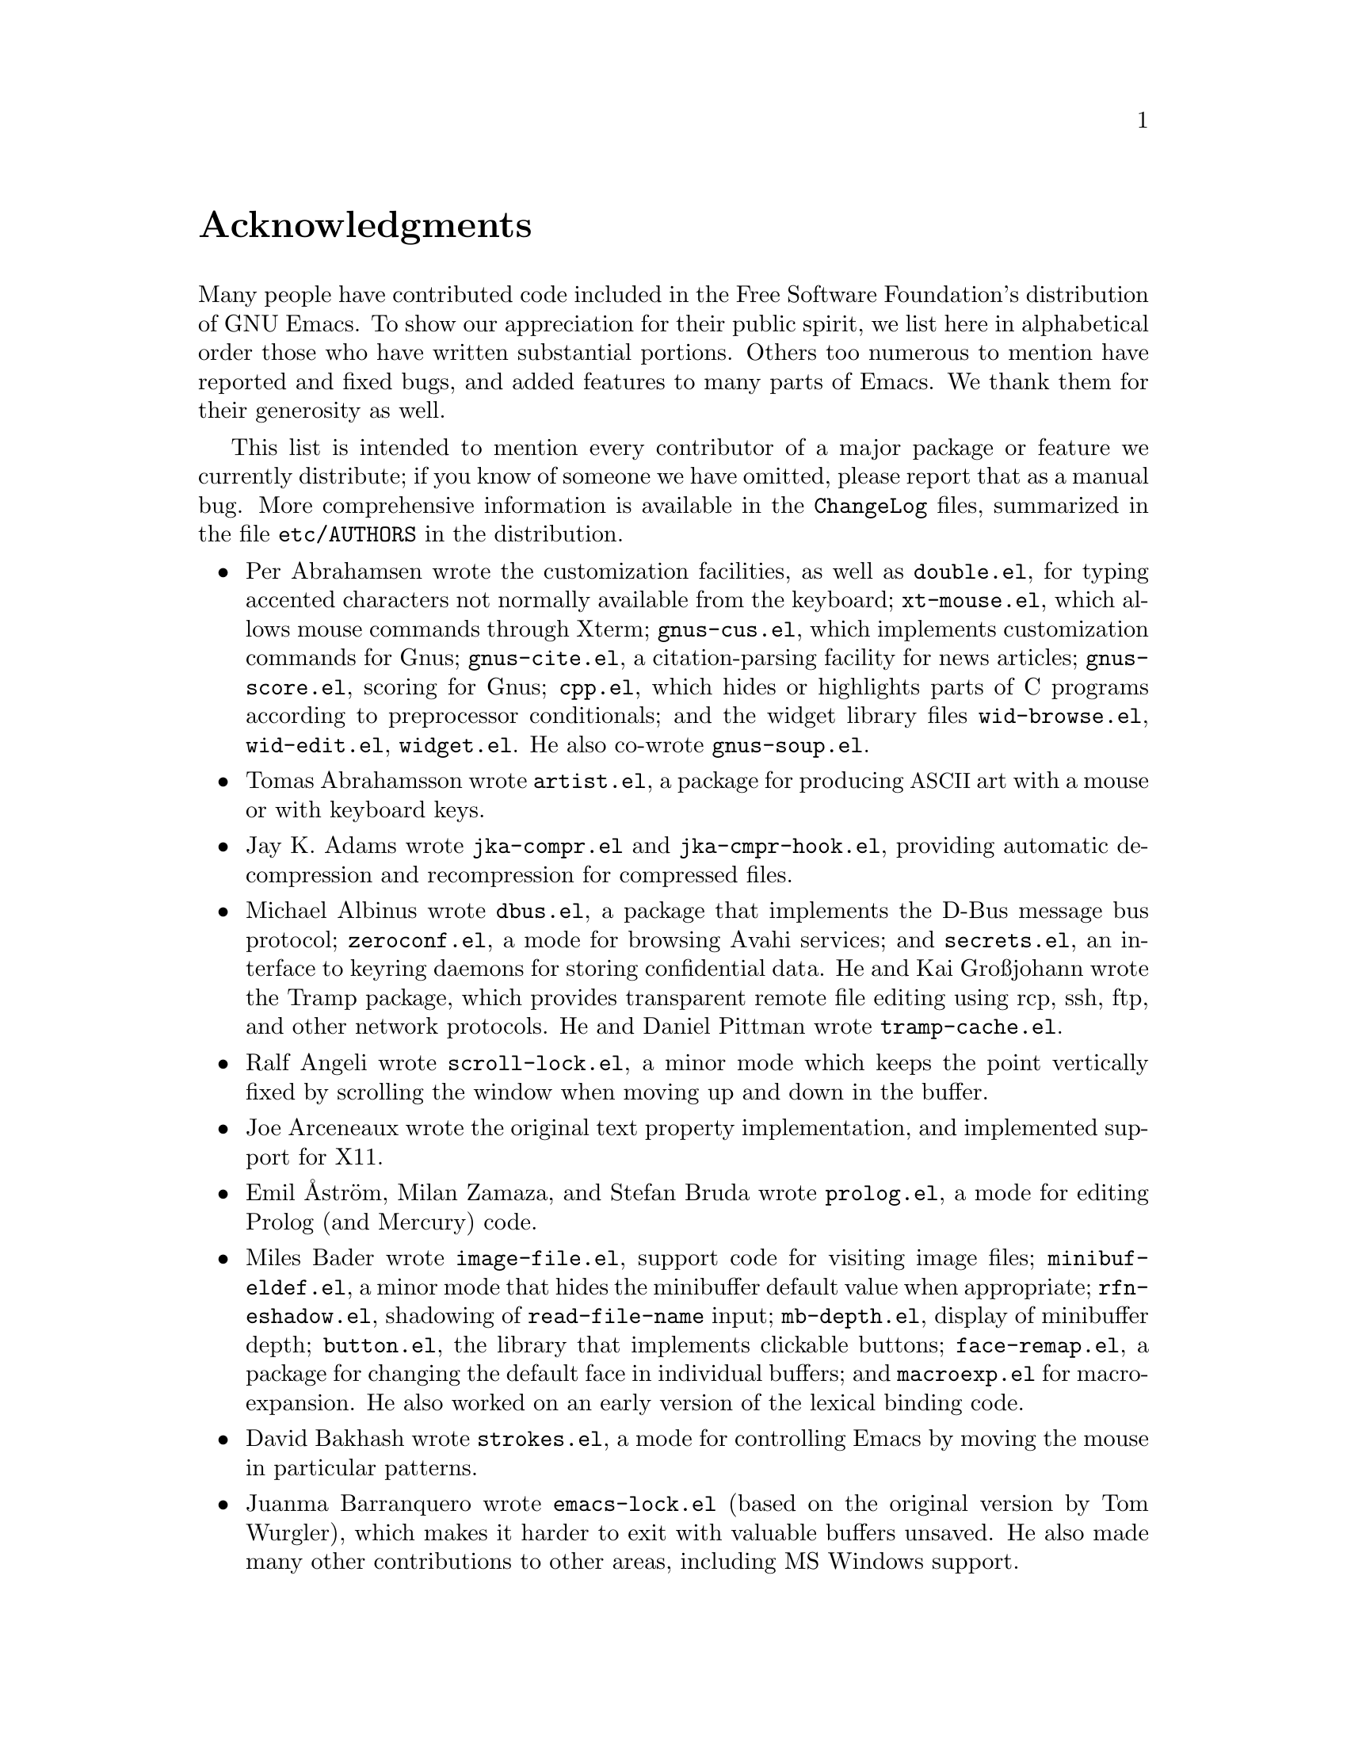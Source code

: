 @c -*- coding: utf-8 -*-
@c This is part of the Emacs manual.
@c Copyright (C) 1994-1997, 1999-2014 Free Software Foundation, Inc.
@c See file emacs.texi for copying conditions.
@c
@node Acknowledgments
@unnumbered Acknowledgments

Many people have contributed code included in the Free Software
Foundation's distribution of GNU Emacs.  To show our appreciation for
their public spirit, we list here in alphabetical order those who have
written substantial portions.  Others too numerous to mention have
reported and fixed bugs, and added features to many parts of Emacs.
We thank them for their generosity as well.

This list is intended to mention every contributor of a major package or
feature we currently distribute; if you know of someone we have omitted,
please report that as a manual bug.  More comprehensive information is
available in the @file{ChangeLog} files, summarized in the file
@file{etc/AUTHORS} in the distribution.

@c We should list here anyone who has contributed a new package,
@c and anyone who has made major enhancements in Emacs
@c that many users would notice and consider important.
@c Remove things that are no longer distributed.
@c Note this file is only used ifnottex; otherwise a shorter version in
@c emacs.texi is used.

@itemize @bullet
@item
Per Abrahamsen wrote the customization facilities, as well as
@file{double.el}, for typing accented characters not normally available
from the keyboard; @file{xt-mouse.el}, which allows mouse commands
through Xterm; @file{gnus-cus.el}, which implements customization
commands for Gnus; @file{gnus-cite.el}, a citation-parsing facility for
news articles; @file{gnus-score.el}, scoring for Gnus; @file{cpp.el},
which hides or highlights parts of C programs according to preprocessor
conditionals; and the widget library files @file{wid-browse.el},
@file{wid-edit.el}, @file{widget.el}.  He also co-wrote
@file{gnus-soup.el}.

@item
Tomas Abrahamsson wrote @file{artist.el}, a package for producing
@acronym{ASCII} art with a mouse or with keyboard keys.

@item
Jay K. Adams wrote @file{jka-compr.el} and @file{jka-cmpr-hook.el},
providing automatic decompression and recompression for compressed
files.

@item
Michael Albinus wrote @file{dbus.el}, a package that implements the
D-Bus message bus protocol; @file{zeroconf.el}, a mode for browsing
Avahi services;
@ignore
@c obsolete
@file{xesam.el}, a Xesam-based search engine interface;
@end ignore
and @file{secrets.el}, an interface to keyring daemons for
storing confidential data.  He and Kai Großjohann wrote the Tramp package, which
provides transparent remote file editing using rcp, ssh, ftp, and
other network protocols.  He and Daniel Pittman wrote
@file{tramp-cache.el}.

@item
Ralf Angeli wrote @file{scroll-lock.el}, a minor mode which keeps the
point vertically fixed by scrolling the window when moving up and down
in the buffer.

@item
Joe Arceneaux wrote the original text property implementation, and
implemented support for X11.

@item
Emil Åström, Milan Zamaza, and Stefan Bruda wrote @file{prolog.el},
a mode for editing Prolog (and Mercury) code.

@item
Miles Bader wrote @file{image-file.el}, support code for visiting image
files; @file{minibuf-eldef.el}, a minor mode that hides the minibuffer
default value when appropriate; @file{rfn-eshadow.el}, shadowing of
@code{read-file-name} input; @file{mb-depth.el}, display of minibuffer
depth; @file{button.el}, the library that implements clickable buttons;
@file{face-remap.el}, a package for changing the default face in
individual buffers; and @file{macroexp.el} for macro-expansion.  He
also worked on an early version of the lexical binding code.

@item
David Bakhash wrote @file{strokes.el}, a mode for controlling Emacs by
moving the mouse in particular patterns.

@item
Juanma Barranquero wrote @file{emacs-lock.el} (based on the original
version by Tom Wurgler), which makes it harder to exit with valuable
buffers unsaved.  He also made many other contributions to other
areas, including MS Windows support.

@item
Eli Barzilay wrote @file{calculator.el}, a desktop calculator for
Emacs.

@item
Steven L. Baur wrote @file{footnote.el} which lets you include
footnotes in email messages; and @file{gnus-audio.el} and
@file{earcon.el}, which provide sound effects for Gnus.  He also wrote
@file{gnus-setup.el}.

@item
Alexander L. Belikoff, Sergey Berezin, Sacha Chua, David Edmondson,
Noah Friedman, Andreas Fuchs, Mario Lang, Ben Mesander, Lawrence
Mitchell, Gergely Nagy, Michael Olson, Per Persson, Jorgen Schäfer,
Alex Schroeder, and Tom Tromey wrote ERC, an advanced Internet Relay
Chat client (for more information, see the file @file{CREDITS} in the
ERC distribution).

@item
Scott Bender, Michael Brouwer, Christophe de Dinechin, Carl Edman,
Christian Limpach and Adrian Robert developed and maintained the
NeXTstep port of Emacs.

@item
Stephen Berman wrote @file{todo-mode.el} (based on the original version
by Oliver Seidel), a package for maintaining @file{TODO} list files.

@item
Anna M. Bigatti wrote @file{cal-html.el}, which produces HTML calendars.

@item
Ray Blaak and Simon South wrote @file{delphi.el}, a mode for editing
Delphi (Object Pascal) source code.

@item
Martin Blais, Stefan Merten, and David Goodger wrote @file{rst.el}, a
mode for editing reStructuredText documents.

@item
Jim Blandy wrote Emacs 19's input system, brought its configuration and
build process up to the GNU coding standards, and contributed to the
frame support and multi-face support.  Jim also wrote @file{tvi970.el},
terminal support for the TeleVideo 970 terminals; and co-wrote
@file{wyse50.el} (q.v.).

@item
Per Bothner wrote @file{term.el}, a terminal emulator in an Emacs
buffer.

@item
Terrence M. Brannon wrote @file{landmark.el}, a neural-network robot
that learns landmarks.

@item
Frank Bresz wrote @file{diff.el}, a program to display @code{diff}
output.

@item
Peter Breton implemented @file{dirtrack.el}, a library for tracking
directory changes in shell buffers; @file{filecache.el}, which records
which directories your files are in; @file{locate.el}, which
interfaces to the @code{locate} command; @file{find-lisp.el}, an Emacs
Lisp emulation of the @command{find} program; @file{net-utils.el}; and
the ``generic mode'' feature.

@item
Emmanuel Briot wrote @file{xml.el}, an XML parser for Emacs; and
@file{ada-prj.el}, editing of Ada mode project files, as well as
co-authoring @file{ada-mode.el} and @file{ada-xref.el}.

@item
Kevin Broadey wrote @file{foldout.el}, providing folding extensions to
Emacs's outline modes.

@item
David M. Brown wrote @file{array.el}, for editing arrays and other
tabular data.

@item
Włodek Bzyl and Ryszard Kubiak wrote @file{ogonek.el}, a package for
changing the encoding of Polish characters.

@item
Bill Carpenter provided @file{feedmail.el}, a package for massaging
outgoing mail messages and sending them through various popular mailers.

@item
Per Cederqvist and Inge Wallin wrote @file{ewoc.el}, an Emacs widget for
manipulating object collections.  Per Cederqvist, Inge Wallin, and
Thomas Bellman wrote @file{avl-tree.el}, for balanced binary trees.

@item
Hans Chalupsky wrote @file{advice.el}, an overloading mechanism for
Emacs Lisp functions; and @file{trace.el}, a tracing facility for Emacs
Lisp.

@item
Chris Chase, Carsten Dominik, and J. D. Smith wrote IDLWAVE mode,
for editing IDL and WAVE CL.

@item
Bob Chassell wrote @file{texnfo-upd.el}, @file{texinfo.el}, and
@file{makeinfo.el}, modes and utilities for working with Texinfo files;
and @file{page-ext.el}, commands for extended page handling.  He also
wrote the ``Introduction to programming in Emacs Lisp'' manual.

@item
Jihyun Cho wrote @file{hanja-util.el} and @file{hangul.el}, utilities
for Korean Hanja.

@item
Andrew Choi and Yamamoto Mitsuharu wrote the Carbon support, used
prior to Emacs 23 for Mac OS.

@item
Chong Yidong was the Emacs co-maintainer from Emacs 23 to 24.3.  He made many
improvements to the Emacs display engine.  He also wrote
@file{tabulated-list.el}, a generic major mode for lists of data;
and improved support for themes and packages.

@item
James Clark wrote SGML mode, a mode for editing SGML documents; and
nXML mode, a mode for editing XML documents.  He also contributed to
Emacs's dumping procedures.

@item
Mike Clarkson wrote @file{edt.el}, an emulation of DEC's EDT editor.

@item
Glynn Clements provided @file{gamegrid.el} and a couple of games that
use it, Snake and Tetris.

@item
Andrew Cohen wrote @file{spam-wash.el}, to decode and clean email before
it is analyzed for spam.

@item
Edward O'Connor wrote @file{json.el}, a file for parsing and
generating JSON files.

@item
Georges Brun-Cottan and Stefan Monnier wrote @file{easy-mmode.el}, a
package for easy definition of major and minor modes.

@item
Andrew Csillag wrote M4 mode (@file{m4-mode.el}).

@item
Doug Cutting and Jamie Zawinski wrote @file{disass.el}, a disassembler
for compiled Emacs Lisp code.

@item
Mathias Dahl wrote @file{image-dired.el}, a package for viewing image
files as ``thumbnails''.

@item
Julien Danjou wrote an implementation of ``Desktop Notifications''
(@file{notifications.el}, and related packages for ERC and Gnus);
and @file{color.el}, a library for general color manipulation.
He also made various contributions to Gnus.

@item
Vivek Dasmohapatra wrote @file{htmlfontify.el}, to convert a buffer or
source tree to HTML.

@item
Matthieu Devin wrote @file{delsel.el}, a package to make newly-typed
text replace the current selection.

@item
Eric Ding wrote @file{goto-addr.el},

@item
Jan Djärv added support for the GTK+ toolkit and X drag-and-drop.
He also wrote @file{dynamic-setting.el}.

@item
Carsten Dominik wrote Ref@TeX{}, a package for setting up labels and
cross-references in @LaTeX{} documents; and co-wrote IDLWAVE mode
(q.v.).  He was the original author of Org mode, for maintaining notes,
todo lists, and project planning.  Bastien Guerry subsequently took
over maintainership.  Benjamin Andresen, Thomas Baumann, Joel Boehland, Jan Böcker, Lennart
Borgman, Baoqiu Cui, Dan Davison, Christian Egli, Eric S. Fraga, Daniel German, Chris Gray, Konrad Hinsen, Tassilo Horn, Philip
Jackson, Martyn Jago, Thorsten Jolitz, Jambunathan K, Tokuya Kameshima, Sergey Litvinov, David Maus, Ross Patterson, Juan Pechiar, Sebastian Rose, Eric Schulte,
Paul Sexton, Ulf Stegemann, Andy Stewart, Christopher Suckling, David O'Toole, John Wiegley, Zhang Weize,
Piotr Zieliński, and others also wrote various Org mode components.
For more information, @pxref{History and Acknowledgments,,, org, The Org Manual}.

@item
Scott Draves wrote @file{tq.el}, help functions for maintaining
transaction queues between Emacs and its subprocesses.

@item
Benjamin Drieu wrote @file{pong.el}, an implementation of the classical
pong game.

@item
Viktor Dukhovni wrote support for dumping under SunOS version 4.

@item
John Eaton and Kurt Hornik wrote Octave mode.

@item
Rolf Ebert, Markus Heritsch, and Emmanuel Briot wrote Ada mode.

@item
Paul Eggert integrated the Gnulib portability library, and made many
other portability fixes to the C code; as well as his contributions
to VC and the calendar.

@item
Stephen Eglen wrote @file{mspools.el}, which tells you which Procmail
folders have mail waiting in them; and @file{iswitchb.el}, a feature
for incremental reading and completion of buffer names.

@item
Torbjörn Einarsson wrote @file{f90.el}, a mode for Fortran 90 files.

@item
Tsugutomo Enami co-wrote the support for international character sets.

@item
David Engster wrote @file{mairix.el} and @file{nnmairix.el}, an
interface to the Mairix indexing tool.

@item
Hans Henrik Eriksen wrote @file{simula.el}, a mode for editing SIMULA 87
code.

@item
Michael Ernst wrote @file{reposition.el}, a command for recentering a
function's source code and preceding comment on the screen.

@item
Ata Etemadi wrote @file{cdl.el}, functions for working with Common Data
Language source code.

@item
Frederick Farnbach implemented @file{morse.el}, which converts text to
Morse code.

@item
Oscar Figueiredo wrote EUDC, the Emacs Unified Directory Client, which
is an interface to directory servers via LDAP, CCSO PH/QI, or BBDB; and
@file{ldap.el}, the LDAP client interface.

@item
Fred Fish wrote the support for dumping COFF executable files.

@item
Karl Fogel wrote @file{bookmark.el}, which implements named
placeholders; @file{mail-hist.el}, a history mechanism for outgoing
mail messages; and @file{saveplace.el}, for preserving point's
location in files between editing sessions.

@item
Gary Foster wrote @file{crisp.el}, the emulation for CRiSP and Brief
editors; and @file{scroll-all.el}, a mode for scrolling several buffers
together.

@item
Noah Friedman wrote @file{rlogin.el}, an interface to Rlogin,
@file{type-break.el}, which reminds you to take periodic breaks from
typing, and @code{eldoc-mode}, a mode to show the defined parameters or
the doc string for the Lisp function near point.

@item
Shigeru Fukaya wrote a testsuite for the byte-compiler.

@item
Keith Gabryelski wrote @file{hexl.el}, a mode for editing binary files.

@item
Kevin Gallagher rewrote and enhanced the EDT emulation, and wrote
@file{flow-ctrl.el}, a package for coping with unsuppressible XON/XOFF
flow control.

@item
Fabián E. Gallina rewrote @file{python.el}, the major mode for the
Python programming language used in Emacs 24.3 onwards.

@item
Kevin Gallo added multiple-frame support for Windows NT and wrote
@file{w32-win.el}, support functions for the MS-Windows window system.

@item
Juan León Lahoz García wrote @file{wdired.el}, a package for
performing file operations by directly editing Dired buffers.

@item
Howard Gayle wrote much of the C and Lisp code for display tables and
case tables.  He also wrote @file{rot13.el}, a command to display the
plain-text form of a buffer encoded with the Caesar cipher;
@file{vt100-led.el}, a package for controlling the LEDs on
VT100-compatible terminals; and much of the support for ISO-8859
European character sets (which includes @file{iso-ascii.el},
@file{iso-insert.el}, @file{iso-swed.el},
@file{iso-syntax.el}, @file{iso-transl.el}, and @file{swedish.el}).

@item
Stephen Gildea made the Emacs quick reference card, and made many
contributions for @file{time-stamp.el}, a package for maintaining
last-change time stamps in files.

@item
Julien Gilles wrote @file{gnus-ml.el}, a mailing list minor mode for
Gnus.

@item
David Gillespie wrote the Common Lisp compatibility packages;
@code{Calc}, an advanced calculator and mathematical tool, since
maintained and developed by Jay Belanger; @file{complete.el}, a partial
completion mechanism; and @file{edmacro.el}, a package for editing
keyboard macros.

@item
Bob Glickstein wrote @file{sregex.el}, a facility for writing regexps
using a Lisp-like syntax.

@item
Boris Goldowsky wrote @file{avoid.el}, a package to keep the mouse
cursor out of the way of the text cursor; @file{shadowfile.el}, a
package for keeping identical copies of files in more than one place;
@file{format.el}, a package for reading and writing files in various
formats; @file{enriched.el}, a package for saving text properties in
files; @file{facemenu.el}, a package for specifying faces; and
@file{descr-text.el}, describing text and character properties.

@item
Michelangelo Grigni wrote @file{ffap.el} which visits a file,
taking the file name from the buffer.

@item
Odd Gripenstam wrote @file{dcl-mode.el} for editing DCL command files.

@item
Michael Gschwind wrote @file{iso-cvt.el}, a package to convert between
the ISO 8859-1 character set and the notations for non-@acronym{ASCII}
characters used by @TeX{} and net tradition.

@item
Bastien Guerry wrote @file{gnus-bookmark.el}, bookmark support for Gnus;
as well as helping to maintain Org mode (q.v.).

@item
Henry Guillaume wrote @file{find-file.el}, a package to visit files
related to the currently visited file.

@item
Doug Gwyn wrote the portable @code{alloca} implementation.

@item
Ken'ichi Handa implemented most of the support for international
character sets, and wrote most of the Emacs 23 font handling code.  He
also wrote @file{composite.el}, which provides a minor mode that
composes characters automatically when they are displayed;
@file{isearch-x.el}, a facility for searching non-@acronym{ASCII}
text; and @file{ps-bdf.el}, a BDF font support for printing
non-@acronym{ASCII} text on a PostScript printer.  Together with Naoto
Takahashi, he wrote @file{quail.el}, an input facility for typing
non-@acronym{ASCII} text from an @acronym{ASCII} keyboard.

@item
Jesper Harder wrote @file{yenc.el}, for decoding yenc encoded messages.

@item
Alexandru Harsanyi wrote a library for accessing SOAP web services.

@item
K. Shane Hartman wrote @file{chistory.el} and @file{echistory.el},
packages for browsing command history lists; @file{electric.el} and
@file{helper.el}, which provide an alternative command loop and
appropriate help facilities; @file{emacsbug.el}, a package for
reporting Emacs bugs; @file{picture.el}, a mode for editing
@acronym{ASCII} pictures; and @file{view.el}, a package for perusing
files and buffers without editing them.

@item
John Heidemann wrote @file{mouse-copy.el} and @file{mouse-drag.el},
which provide alternative mouse-based editing and scrolling features.

@item
Jon K Hellan wrote @file{utf7.el}, support for mail-safe transformation
format of Unicode.

@item
Karl Heuer wrote the original blessmail script, implemented the
@code{intangible} text property, and rearranged the structure of the
@code{Lisp_Object} type to allow for more data bits.

@item
Manabu Higashida ported Emacs to MS-DOS.

@item
Anders Holst wrote @file{hippie-exp.el}, a versatile completion and
expansion package.

@item
Tassilo Horn wrote DocView mode, allowing viewing of PDF, PostScript and
DVI documents.

@item
Tom Houlder wrote @file{mantemp.el}, which generates manual C@t{++}
template instantiations.

@item
Joakim Hove wrote @file{html2text.el}, a html to plain text converter.

@item
Denis Howe wrote @file{browse-url.el}, a package for invoking a WWW
browser to display a URL.

@item
Lars Magne Ingebrigtsen did a major redesign of the Gnus news-reader and
wrote many of its parts.  Several of these are now general components of
Emacs, including: @file{dns.el} for Domain Name Service lookups;
@file{format-spec.el} for formatting arbitrary format strings;
@file{netrc.el} for parsing of @file{.netrc} files; and
@file{time-date.el} for general date and time handling.
He also wrote @file{network-stream.el}, for opening network processes;
@file{url-queue.el}, for controlling parallel downloads of URLs;
and implemented libxml2 support.
Components of Gnus have also been written by: Nagy Andras, David
Blacka, Scott Byer, Ludovic Courtès, Julien Danjou, Kevin Greiner, Kai
Großjohann, Joe Hildebrand, Paul Jarc, Simon Josefsson, Sascha
Lüdecke, David Moore, Jim Radford, Benjamin Rutt, Raymond Scholz,
Thomas Steffen, Reiner Steib, Didier Verna, Ilja Weis, Katsumi
Yamaoka, Teodor Zlatanov, and others (@pxref{Contributors,,,gnus, the
Gnus Manual}).

@item
Andrew Innes contributed extensively to the MS-Windows support.

@item
Seiichiro Inoue improved Emacs's XIM support.

@item
Philip Jackson wrote @file{find-cmd.el}, to build a @code{find}
command-line.

@item
Ulf Jasper wrote @file{icalendar.el}, a package for converting Emacs
diary entries to and from the iCalendar format;
@file{newsticker.el}, an RSS and Atom based Newsticker; and
@file{bubbles.el}, a puzzle game.

@item
Kyle Jones wrote @file{life.el}, a package to play Conway's ``life'' game.

@item
Terry Jones wrote @file{shadow.el}, a package for finding potential
load-path problems when some Lisp file ``shadows'' another.

@item
Simon Josefsson wrote @file{dns-mode.el}, an editing mode for Domain
Name System master files; @file{dig.el}, a Domain Name System interface;
@file{flow-fill.el}, a package for interpreting RFC2646 formatted text
in messages; @file{fringe.el}, a package for customizing the fringe;
@file{imap.el}, an Emacs Lisp library for talking to IMAP servers;
@file{password-cache.el}, a password reader; @file{nnimap.el}, the IMAP
back-end for Gnus; @file{url-imap.el} for the URL library;
@file{rfc2104.el}, a hashed message authentication facility; the Gnus
S/MIME and Sieve components; and @file{tls.el} and @file{starttls.el}
for the Transport Layer Security protocol.

@item
Arne Jørgensen wrote @file{latexenc.el}, a package to
automatically guess the correct coding system in @LaTeX{} files.

@item
Alexandre Julliard wrote @file{vc-git.el}, support for the Git version
control system.

@item
Tomoji Kagatani implemented @file{smtpmail.el}, used for sending out
mail with SMTP.

@item
Ivan Kanis wrote @file{vc-hg.el}, support for the Mercurial version
control system.

@item
Henry Kautz wrote @file{bib-mode.el}, a mode for maintaining
bibliography databases compatible with @code{refer} (the @code{troff}
version) and @code{lookbib}, and @file{refbib.el}, a package to convert
those databases to the format used by the @LaTeX{} text formatting package.

@item
Taichi Kawabata added support for Devanagari script and the Indian
languages, and wrote @file{ucs-normalize.el} for Unicode normalization.

@item
Taro Kawagishi implemented the MD4 Message Digest Algorithm in Lisp; and
wrote @file{ntlm.el} and @file{sasl-ntlm.el} for NT LanManager
authentication support.

@item
Howard Kaye wrote @file{sort.el}, commands to sort text in Emacs
buffers.

@item
Michael Kifer wrote @code{ediff}, an interactive interface to the
@command{diff}, @command{patch}, and @command{merge} programs; and
Viper, another emulator of the VI editor.

@item
Richard King wrote the first version of @file{userlock.el} and
@file{filelock.c}, which provide simple support for multiple users
editing the same file.  He also wrote the initial version of
@file{uniquify.el}, a facility to make buffer names unique by adding
parts of the file's name to the buffer name.

@item
Peter Kleiweg wrote @file{ps-mode.el}, a mode for editing PostScript
files and running a PostScript interpreter interactively from within
Emacs.

@item
Karel Klíč contributed SELinux support, for preserving the
Security-Enhanced Linux context of files on backup and copy.

@item
Shuhei Kobayashi wrote @file{hex-util.el}, for operating on hexadecimal
strings; and support for HMAC (Keyed-Hashing for Message Authentication).

@item
Pavel Kobyakov wrote @file{flymake.el}, a minor mode for performing
on-the-fly syntax checking.

@item
David M. Koppelman wrote @file{hi-lock.el}, a minor mode for
interactive automatic highlighting of parts of the buffer text.

@item
Koseki Yoshinori wrote @file{iimage.el}, a minor mode for displaying
inline images.

@item
Robert Krawitz wrote the original @file{xmenu.c}, part of Emacs's pop-up
menu support.

@item
Sebastian Kremer wrote @code{dired-mode}, with contributions by Lawrence
R. Dodd.  He also wrote @file{ls-lisp.el}, a Lisp emulation of the
@code{ls} command for platforms that don't have @code{ls} as a standard
program.

@item
David Kågedal wrote @file{tempo.el}, providing support for
easy insertion of boilerplate text and other common constructions.

@item
Igor Kuzmin wrote @file{cconv.el}, providing closure conversion for
statically scoped Emacs lisp.

@item
Daniel LaLiberte wrote @file{edebug.el}, a source-level debugger for
Emacs Lisp; @file{cl-specs.el}, specifications to help @code{edebug}
debug code written using David Gillespie's Common Lisp support; and
@file{isearch.el}, Emacs's incremental search minor mode.  He also
co-wrote @file{hideif.el} (q.v.).

@item
Karl Landstrom and Daniel Colascione wrote @file{js.el}, a mode for
editing JavaScript.

@item
Vinicius Jose Latorre wrote the Emacs printing facilities, as well as
@code{ps-print} (with Jim Thompson, Jacques Duthen, and Kenichi Handa),
a package for pretty-printing Emacs buffers to PostScript printers;
@file{delim-col.el}, a package to arrange text into columns;
@file{ebnf2ps.el}, a package that translates EBNF grammar to a syntactic
chart that can be printed to a PostScript printer; and
@file{whitespace.el}, a package that detects and cleans up excess
whitespace in a file (building on an earlier version by Rajesh Vaidheeswarran).

@item
Frederic Lepied wrote @file{expand.el}, which uses the abbrev
mechanism for inserting programming constructs.

@item
Peter Liljenberg wrote @file{elint.el}, a Lint-style code checker for
Emacs Lisp programs.

@item
Lars Lindberg wrote @file{msb.el}, which provides more flexible menus
for buffer selection; co-wrote @file{imenu.el} (q.v.); and rewrote
@file{dabbrev.el}, originally written by Don Morrison.

@item
Anders Lindgren wrote @file{autorevert.el}, a package for automatically
reverting files visited by Emacs that were changed on disk;
@file{cwarn.el}, a package to highlight suspicious C and C@t{++}
constructs; and @file{follow.el}, a minor mode to synchronize windows
that show the same buffer.

@item
Thomas Link wrote @file{filesets.el}, a package for handling sets of
files.

@item
Juri Linkov wrote @file{misearch.el}, extending isearch to multi-buffer
searches; the code in @file{files-x.el} for handling file- and
directory-local variables; and the @code{info-finder} feature that
creates a virtual Info manual of package keywords.

@item
Károly Lőrentey wrote the ``multi-terminal'' code, which allows
Emacs to run on graphical and text terminals simultaneously.

@item
Martin Lorentzon wrote @file{vc-annotate.el}, support for version
control annotation.

@item
Dave Love wrote much of the code dealing with Unicode support and
Latin-N unification.  He added support for many coding systems,
including the various UTF-7 and UTF-16 coding systems.  He also wrote
@code{autoarg-mode}, a global minor mode whereby digit keys supply
prefix arguments; @code{autoarg-kp-mode}, which redefines the keypad
numeric keys to digit arguments; @file{autoconf.el}, a mode for editing
Autoconf files; @file{cfengine.el}, a mode for editing Cfengine files;
@file{elide-head.el}, a package for eliding boilerplate text from file
headers; @file{hl-line.el}, a minor mode for highlighting the line in
the current window on which point is; @file{cap-words.el}, a minor mode
for motion in ``CapitalizedWordIdentifiers''; @file{latin1-disp.el}, a
package that lets you display ISO 8859 characters on Latin-1 terminals
by setting up appropriate display tables; the version of
@file{python.el} used prior to Emacs 24.3; @file{smiley.el}, a
facility for displaying smiley faces; @file{sym-comp.el}, a library
for performing mode-dependent symbol completion; @file{benchmark.el}
for timing code execution; and @file{tool-bar.el}, a mode to control
the display of the Emacs tool bar.  With Riccardo Murri he wrote
@file{vc-bzr.el}, support for the Bazaar version control system.

@item
Eric Ludlam wrote the Speedbar package; @file{checkdoc.el}, for checking
doc strings in Emacs Lisp programs; @file{dframe.el}, providing
dedicated frame support modes; @file{ezimage.el}, a generalized way to
place images over text; @file{chart.el} for drawing bar charts etc.; and
the EIEIO (Enhanced Implementation of Emacs Interpreted Objects)
package.  He was also the main author of the CEDET (Collection of Emacs
Development Environment Tools) package.  Portions were also written by
Jan Moringen, David Ponce, and Joakim Verona.

@item
Roland McGrath wrote @file{compile.el} (since updated by Daniel
Pfeiffer), a package for running compilations in a buffer, and then
visiting the locations reported in error messages; @file{etags.el}, a
package for jumping to function definitions and searching or replacing
in all the files mentioned in a @file{TAGS} file; with Sebastian
Kremer @file{find-dired.el}, for using @code{dired} commands on output
from the @code{find} program; @file{grep.el} for running the
@code{grep} command; @file{map-ynp.el}, a general purpose boolean
question-asker; @file{autoload.el}, providing semi-automatic
maintenance of autoload files.

@item
Alan Mackenzie wrote the integrated AWK support in CC Mode, and
maintained CC Mode from Emacs 22 onwards.

@item
Michael McNamara and Wilson Snyder wrote Verilog mode.

@item
Christopher J. Madsen wrote @file{decipher.el}, a package for cracking
simple substitution ciphers.

@item
Neil M. Mager wrote @file{appt.el}, functions to notify users of their
appointments.  It finds appointments recorded in the diary files
used by the @code{calendar} package.

@item
Ken Manheimer wrote @file{allout.el}, a mode for manipulating and
formatting outlines, and @file{icomplete.el}, which provides incremental
completion feedback in the minibuffer.

@item
Bill Mann wrote @file{perl-mode.el}, a mode for editing Perl code.

@item
Brian Marick and Daniel LaLiberte wrote @file{hideif.el}, support for
hiding selected code within C @code{#ifdef} clauses.

@item
Simon Marshall wrote @file{regexp-opt.el}, which generates a regular
expression from a list of strings; and the fast-lock and lazy-lock
font-lock support modes.  He also extended @file{comint.el} and
@file{shell.el}, originally written by Olin Shivers.

@item
Bengt Martensson, Dirk Herrmann, Marc Shapiro, Mike Newton, Aaron Larson,
and Stefan Schoef, wrote @file{bibtex.el}, a mode for editing Bib@TeX{}
bibliography files.

@item
Charlie Martin wrote @file{autoinsert.el}, which provides automatic
mode-sensitive insertion of text into new files.

@item
Yukihiro Matsumoto and Nobuyoshi Nakada wrote Ruby-mode.

@item
Tomohiro Matsuyama wrote the native Elisp profiler.

@item
Thomas May wrote @file{blackbox.el}, a version of the traditional
blackbox game.

@item
David Megginson wrote @file{derived.el}, which allows one to define new
major modes by inheriting key bindings and commands from existing major
modes.

@item
Will Mengarini wrote @file{repeat.el}, a command to repeat the preceding
command with its arguments.

@item
Richard Mlynarik wrote @file{cl-indent.el}, a package for indenting
Common Lisp code; @file{ebuff-menu.el}, an ``electric'' browser for
buffer listings; @file{ehelp.el}, bindings for browsing help screens;
and @file{rfc822.el}, a parser for E-mail addresses in the RFC-822 format,
used in mail messages and news articles.
@ignore
@c Obsolete since 24.4
; and @file{terminal.el}, a terminal emulator for Emacs subprocesses.
@end ignore.

@item
Gerd Möllmann was the Emacs maintainer from the beginning of Emacs 21
development until the release of 21.1.  He wrote the new display
engine used from Emacs 21 onwards, and the asynchronous timers
facility.  He also wrote @code{ebrowse}, the C@t{++} browser;
@file{jit-lock.el}, the Just-In-Time font-lock support mode;
@file{tooltip.el}, a package for displaying tooltips;
@file{authors.el}, a package for maintaining the @file{AUTHORS} file;
and @file{rx.el}, a regular expression constructor.

@item
Stefan Monnier was the Emacs (co-)maintainer from Emacs 23 onwards.  He added
support for Arch and Subversion to VC, re-wrote much of the Emacs server
to use the built-in networking primitives, and re-wrote the abbrev and
minibuffer completion code for Emacs 23.  He also wrote @code{PCL-CVS},
a directory-level front end to the CVS version control system;
@file{reveal.el}, a minor mode for automatically revealing invisible
text; @file{smerge-mode.el}, a minor mode for resolving @code{diff3}
conflicts; @file{diff-mode.el}, a mode for viewing and editing context
diffs; @file{css-mode.el} for Cascading Style Sheets;
@file{bibtex-style.el} for Bib@TeX{} Style files; @file{mpc.el}, a
client for the ``Music Player Daemon''; @file{smie.el}, a generic
indentation engine; and @file{pcase.el}, implementing ML-style pattern
matching.  In Emacs 24, he integrated the lexical binding code,
cleaned up the CL namespace (making it acceptable to use CL
functions at runtime), and added generalized variables to core Emacs
Lisp.

@item
Morioka Tomohiko wrote several packages for MIME support in Gnus and
elsewhere.

@item
Sen Nagata wrote @file{crm.el}, a package for reading multiple strings
with completion, and @file{rfc2368.el}, support for @code{mailto:}
URLs.

@item
Erik Naggum wrote the time-conversion functions.  He also wrote
@file{disp-table.el}, for dealing with display tables;
@file{mailheader.el}, for parsing email headers; and
@file{parse-time.el}, for parsing time strings.

@item
Takahashi Naoto co-wrote @file{quail.el} (q.v.), and wrote
@file{robin.el}, another input method.

@item
Thomas Neumann and Eric Raymond wrote @file{make-mode.el},
a mode for editing makefiles.

@item
Thien-Thi Nguyen and Dan Nicolaescu wrote @file{hideshow.el}, a minor
mode for selectively displaying blocks of text.

@item
Jurgen Nickelsen wrote @file{ws-mode.el}, providing WordStar emulation.

@item
Dan Nicolaescu added support for running Emacs as a daemon.  He also
wrote @file{romanian.el}, support for editing Romanian text;
@file{iris-ansi.el}, support for running Emacs on SGI's @code{xwsh}
and @code{winterm} terminal emulators; and @file{vc-dir.el}, displaying
the status of version-controlled directories.

@item
Hrvoje Nikšić wrote @file{savehist.el}, for saving the minibuffer
history between Emacs sessions.

@item
Jeff Norden wrote @file{kermit.el}, a package to help the Kermit
dialup communications program run comfortably in an Emacs shell buffer.

@item
Andrew Norman wrote @file{ange-ftp.el}, providing transparent FTP
support.

@item
Kentaro Ohkouchi created the Emacs icons used beginning with Emacs 23.

@item
Christian Ohler wrote @file{ert.el}, a library for automated regression
testing.

@item
Alexandre Oliva wrote @file{gnus-mlspl.el}, a group params-based mail
splitting mechanism.

@item
Takaaki Ota wrote @file{table.el}, a package for creating and editing
embedded text-based tables.

@item
Pieter E. J. Pareit wrote @file{mixal-mode.el}, an editing mode for
the MIX assembly language.

@item
David Pearson wrote @file{quickurl.el}, a simple method of inserting a
URL into the current buffer based on text at point; @file{5x5.el}, a
game to fill all squares on the field.

@item
Jeff Peck wrote @file{sun.el}, key bindings for sunterm keys.

@item
Damon Anton Permezel wrote @file{hanoi.el}, an animated demonstration of
the ``Towers of Hanoi'' puzzle.

@item
William M. Perry wrote @file{mailcap.el} (with Lars Magne
Ingebrigtsen), a MIME media types configuration facility;
@file{mwheel.el}, a package for supporting mouse wheels; co-wrote (with
Dave Love) @file{socks.el}, a Socks v5 client; and developed the URL
package.

@item
Per Persson wrote @file{gnus-vm.el}, the VM interface for Gnus.

@item
Jens Petersen wrote @file{find-func.el}, which makes it easy to find
the source code for an Emacs Lisp function or variable.

@item
Daniel Pfeiffer wrote @file{conf-mode.el}, a mode for editing
configuration files; @file{copyright.el}, a package for updating
copyright notices in files; @file{executable.el}, a package for
executing interpreter scripts; @file{sh-script.el}, a mode for editing
shell scripts; @file{skeleton.el}, implementing a concise language for
writing statement skeletons; and @file{two-column.el}, a minor mode
for simultaneous two-column editing.

Daniel also rewrote @file{apropos.el} (originally written by Joe Wells),
for finding commands, functions, and variables matching a regular
expression; and, together with Jim Blandy, co-authored @file{wyse50.el},
support for Wyse 50 terminals.  He also co-wrote @file{compile.el}
(q.v.@:) and @file{ada-stmt.el}.

@item
Richard L. Pieri wrote @file{pop3.el}, a Post Office Protocol (RFC
1460) interface for Emacs.

@item
Fred Pierresteguy and Paul Reilly made Emacs work with X Toolkit
widgets.

@item
François Pinard, Greg McGary, and Bruno Haible wrote @file{po.el},
support for PO translation files.

@item
Christian Plaunt wrote @file{soundex.el}, an implementation of the
Soundex algorithm for comparing English words by their pronunciation.

@item
David Ponce wrote @file{recentf.el}, a package that puts a menu of
recently visited files in the Emacs menu bar; @file{ruler-mode.el}, a
minor mode for displaying a ruler in the header line; and
@file{tree-widget.el}, a package to display hierarchical data
structures.

@item
Francesco A. Potortì wrote @file{cmacexp.el}, providing a command which
runs the C preprocessor on a region of a file and displays the results.
He also expanded and redesigned the @code{etags} program.

@item
Michael D. Prange and Steven A. Wood wrote @file{fortran.el}, a mode
for editing Fortran code.

@item
Ashwin Ram wrote @file{refer.el}, commands to look up references in
bibliography files by keyword.

@item
Eric S. Raymond wrote @file{vc.el}, an interface to the RCS and SCCS
source code version control systems, with Paul Eggert; @file{gud.el},
a package for running source-level debuggers like GDB and SDB in
Emacs; @file{asm-mode.el}, a mode for editing assembly language code;
@file{AT386.el}, terminal support package for IBM's AT keyboards;
@file{cookie1.el}, support for ``fortune-cookie'' programs like
@file{yow.el} and @file{spook.el}; @file{finder.el}, a package for
finding Emacs Lisp packages by keyword and topic; @file{keyswap.el},
code to swap the @key{BS} and @key{DEL} keys; @file{loadhist.el},
functions for loading and unloading Emacs features;
@file{lisp-mnt.el}, functions for working with the special headers
used in Emacs Lisp library files; and code to set and make use of the
@code{load-history} lisp variable, which records the source file from
which each lisp function loaded into Emacs came.

@item
Edward M. Reingold wrote the calendar and diary support,
with contributions from Stewart Clamen (@file{cal-mayan.el}), Nachum
Dershowitz (@file{cal-hebrew.el}), Paul Eggert (@file{cal-dst.el}),
Steve Fisk (@file{cal-tex.el}), Michael Kifer (@file{cal-x.el}), Lara
Rios (@file{cal-menu.el}), and Denis B. Roegel (@file{solar.el}).
Andy Oram contributed to its documentation.  Reingold also contributed
to @file{tex-mode.el}, a mode for editing @TeX{} files, as did William
F. Schelter, Dick King, Stephen Gildea, Michael Prange, and Jacob
Gore.

@item
David Reitter wrote @file{mailclient.el} which can send mail via the
system's designated mail client.

@item
Alex Rezinsky wrote @file{which-func.el}, a mode that shows the name
of the current function in the mode line.

@item
Rob Riepel wrote @file{tpu-edt.el} and its associated files, providing
an emulation of the VMS TPU text editor emulating the VMS EDT editor,
and @file{vt-control.el}, providing some control functions for the DEC
VT line of terminals.

@item
Nick Roberts wrote @file{t-mouse.el}, for mouse support in text
terminals; and @file{gdb-ui.el}, a graphical user interface to GDB@.
Together with Dmitry Dzhus, he wrote @file{gdb-mi.el}, the successor to
@file{gdb-ui.el}.

@item
Danny Roozendaal implemented @file{handwrite.el}, which converts text
into ``handwriting''.

@item
Markus Rost wrote @file{cus-test.el}, a testing framework for customize.

@item
Guillermo J. Rozas wrote @file{scheme.el}, a mode for editing Scheme and
DSSSL code.

@item
Martin Rudalics implemented improved display-buffer handling in Emacs 24.

@item
Ivar Rummelhoff wrote @file{winner.el}, which records recent window
configurations so you can move back to them.

@item
Jason Rumney ported the Emacs 21 display engine to MS-Windows, and has
contributed extensively to the MS-Windows port of Emacs.

@item
Wolfgang Rupprecht wrote Emacs 19's floating-point support (including
@file{float-sup.el} and @file{floatfns.c}).

@item
Kevin Ryde wrote @file{info-xref.el}, a library for checking
references in Info files.

@item
James B. Salem and Brewster Kahle wrote @file{completion.el}, providing
dynamic word completion.

@item
Masahiko Sato wrote @file{vip.el}, an emulation of the VI editor.

@item
Holger Schauer wrote @file{fortune.el}, a package for using fortune in
message signatures.

@item
William Schelter wrote @file{telnet.el}, support for @code{telnet}
sessions within Emacs.

@item
Ralph Schleicher wrote @file{battery.el}, a package for displaying
laptop computer battery status, and @file{info-look.el}, a package for
looking up Info documentation for symbols in the buffer.

@item
Michael Schmidt and Tom Perrine wrote @file{modula2.el}, a mode for
editing Modula-2 code, based on work by Mick Jordan and Peter Robinson.

@item
Ronald S. Schnell wrote @file{dunnet.el}, a text adventure game.

@item
Philippe Schnoebelen wrote @file{gomoku.el}, a Go Moku game played
against Emacs; and @file{mpuz.el}, a multiplication puzzle.

@ignore
@c Removed in 24.1.
@item
Rainer Schöpf contributed to Alpha and OSF1 support.
@end ignore

@item
Jan Schormann wrote @file{solitaire.el}, an implementation of the
Solitaire game.

@item
Alex Schroeder wrote @file{ansi-color.el}, a package for translating
ANSI color escape sequences to Emacs faces; @file{sql.el}, a package
for interactively running an SQL interpreter in an Emacs buffer;
@file{cus-theme.el}, an interface for custom themes; @file{master.el}, a
package for making a buffer @samp{master} over another; and
@file{spam-stat.el}, for statistical detection of junk email.  He also
wrote parts of the IRC client ERC (q.v.).

@item
Randal Schwartz wrote @file{pp.el}, a pretty-printer for lisp objects.

@item
Manuel Serrano wrote the Flyspell package, which does spell checking
as you type.

@item
Hovav Shacham wrote @file{windmove.el}, a set of commands for selecting
windows based on their geometrical position on the frame.

@item
Stanislav Shalunov wrote @file{uce.el}, for responding to unsolicited
commercial email.

@item
Richard Sharman wrote @file{hilit-chg.el}, which uses colors to show
recent editing changes.

@item
Olin Shivers wrote @file{comint.el}, a library for modes running
interactive command-line-oriented subprocesses, and @file{shell.el}, for
running inferior shells (both since extended by Simon Marshall);
@file{cmuscheme.el}, for running inferior Scheme processes;
@file{inf-lisp.el}, for running inferior Lisp process.

@item
Espen Skoglund wrote @file{pascal.el}, a mode for editing Pascal code.

@item
Rick Sladkey wrote @file{backquote.el}, a lisp macro for creating
mostly-constant data.

@item
Lynn Slater wrote @file{help-macro.el}, a macro for writing interactive
help for key bindings.

@item
Chris Smith wrote @file{icon.el}, a mode for editing Icon code.

@item
David Smith wrote @file{ielm.el}, a mode for interacting with the Emacs
Lisp interpreter as a subprocess.

@item
Paul D. Smith wrote @file{snmp-mode.el}.

@item
William Sommerfeld wrote @file{scribe.el}, a mode for editing Scribe
files, and @file{server.el}, a package allowing programs to send files
to an extant Emacs job to be edited.

@item
Andre Spiegel made many contributions to the Emacs Version Control
package, and in particular made it support multiple back ends.

@item
Michael Staats wrote @file{pc-select.el}, which rebinds keys for
selecting regions to follow many other systems.

@item
Richard Stallman invented Emacs.  He is the original author of GNU
Emacs, and has been Emacs maintainer over several non-contiguous
periods.  In addition to much of the ``core'' Emacs code, he has
written @file{easymenu.el}, a facility for defining Emacs menus;
@file{image-mode.el}, support for visiting image files;
@file{menu-bar.el}, the Emacs menu bar support code;
@file{paren.el}, a package to make matching parentheses stand out in
color; and also co-authored portions of CC mode.

@item
Sam Steingold wrote @file{gulp.el}, a facility for asking package
maintainers for updated versions of their packages via e-mail, and
@file{midnight.el}, a package for running a command every midnight.

@item
Ake Stenhoff and Lars Lindberg wrote @file{imenu.el}, a framework for
browsing indices made from buffer contents.

@item
Peter Stephenson wrote @file{vcursor.el}, which implements a ``virtual
cursor'' that you can move with the keyboard and use for copying text.

@item
Ken Stevens wrote @file{ispell.el}, a spell-checker interface.

@item
Kim F. Storm made many improvements to the Emacs display engine,
process support, and networking support. He also wrote
@file{bindat.el}, a package for encoding and decoding binary data;
CUA mode, which allows Emacs to emulate the standard CUA key
bindings; @file{ido.el}, a package for selecting buffers and files
quickly; @file{keypad.el} for simplified keypad bindings; and
@file{kmacro.el}, the keyboard macro facility.

@item
Martin Stjernholm co-authored CC Mode, a major editing mode for C,
C@t{++}, Objective-C, Java, Pike, CORBA IDL, and AWK code.

@item
Steve Strassmann did not write @file{spook.el}, and even if he did, he
really didn't mean for you to use it in an anarchistic way.

@item
Olaf Sylvester wrote @file{bs.el}, a package for manipulating Emacs
buffers.

@item
Tibor Šimko and Milan Zamazal wrote @file{slovak.el}, support for
editing text in Slovak language.

@item
Luc Teirlinck wrote @file{help-at-pt.el}, providing local help through
the keyboard.

@item
Jean-Philippe Theberge wrote @file{thumbs.el}, a package for viewing
image files as ``thumbnails''.

@item
Spencer Thomas wrote the original @file{dabbrev.el}, providing a command
which completes the partial word before point, based on other nearby
words for which it is a prefix.  He also wrote the original dumping
support.

@item
Toru Tomabechi contributed to Tibetan support.

@item
Markus Triska wrote @file{linum.el}, a minor mode that displays line
numbers in the left margin.

@item
Tom Tromey and Chris Lindblad wrote @file{tcl.el}, a mode for editing
Tcl/Tk source files and running a Tcl interpreter as an Emacs
subprocess.  Tom Tromey also wrote @file{bug-reference.el}, providing
clickable links to bug reports; and the first version of the Emacs
package system.

@item
Eli Tziperman wrote @file{rmail-spam-filter.el}, a spam filter for RMAIL.

@item
Daiki Ueno wrote @file{starttls.el}, support for Transport Layer
Security protocol; @file{sasl-cram.el} and @file{sasl-digest.el} (with
Kenichi Okada), and @file{sasl.el}, support for Simple Authentication
and Security Layer (SASL); @file{plstore.el} for secure storage of
property lists; and the EasyPG (and its predecessor PGG)
package, for GnuPG and PGP support.

@item
Masanobu Umeda wrote GNUS, a feature-rich reader for Usenet news that
was the ancestor of the current Gnus package.  He also wrote
@file{rmailsort.el}, a package for sorting messages in RMAIL folders;
@file{metamail.el}, an interface to the Metamail program;
@file{gnus-kill.el}, the Kill File mode for Gnus; @file{gnus-mh.el}, an
mh-e interface for Gnus; @file{gnus-msg.el}, a mail and post interface
for Gnus; and @file{timezone.el}, providing functions for dealing with
time zones.

@item
Neil W. Van Dyke wrote @file{webjump.el}, a ``hot links'' package.

@item
Didier Verna wrote @file{rect.el}, a package of functions for
operations on rectangle regions of text.  He also contributed to Gnus
(q.v.).

@item
Joakim Verona implemented ImageMagick support.

@item
Ulrik Vieth implemented @file{meta-mode.el}, for editing MetaFont code.

@item
Geoffrey Voelker wrote the Windows NT support.  He also wrote
@file{dos-w32.el}, functions shared by the MS-DOS and MS-Windows ports
of Emacs, and @file{w32-fns.el}, MS-Windows specific support functions.

@item
Johan Vromans wrote @file{forms.el} and its associated files, a mode for
filling in forms.  He also wrote @file{iso-acc.el}, a minor mode
providing electric accent keys.

@item
Colin Walters wrote Ibuffer, an enhanced buffer menu.

@item
Barry Warsaw wrote @file{cc-mode.el}, a mode for editing C, C@t{++},
and Java code, based on earlier work by Dave Detlefs, Stewart Clamen,
and Richard Stallman; @file{elp.el}, a profiler for Emacs Lisp
programs; @file{man.el}, a mode for reading Unix manual pages;
@file{regi.el}, providing an AWK-like functionality for use in lisp
programs; @file{reporter.el}, providing customizable bug reporting for
lisp packages; and @file{supercite.el}, a minor mode for quoting
sections of mail messages and news articles.

@item
Christoph Wedler wrote @file{antlr-mode.el}, a major mode for ANTLR
grammar files.

@item
Morten Welinder helped port Emacs to MS-DOS, and introduced face
support into the MS-DOS port of Emacs.  He also wrote
@file{desktop.el}, facilities for saving some of Emacs's state between
sessions; @file{timer.el}, the Emacs facility to run commands at a
given time or frequency, or when Emacs is idle, and its C-level
support code; @file{pc-win.el}, the MS-DOS ``window-system'' support;
@file{internal.el}, an ``internal terminal'' emulator for the MS-DOS
port of Emacs; @file{arc-mode.el}, the mode for editing compressed
archives; @file{s-region.el}, commands for setting the region using
the shift key and motion commands; and @file{dos-fns.el}, functions
for use under MS-DOS.

@item
Joe Wells wrote the original version of @file{apropos.el} (q.v.);
@file{resume.el}, support for processing command-line arguments after
resuming a suspended Emacs job; and @file{mail-extr.el}, a package for
extracting names and addresses from mail headers, with contributions
from Jamie Zawinski.

@item
Rodney Whitby and Reto Zimmermann wrote @file{vhdl-mode.el}, a major
mode for editing VHDL source code.

@item
John Wiegley wrote @file{align.el}, a set of commands for aligning text
according to regular-expression based rules; @file{isearchb.el} for fast
buffer switching; @file{timeclock.el}, a package for keeping track of
time spent on projects; the Bahá'í calendar support;
@file{pcomplete.el}, a programmable completion facility;
@file{remember.el}, a mode for jotting down things to remember;
@file{eudcb-mab.el}, an address book backend for the Emacs Unified
Directory Client; and @code{eshell}, a command shell implemented
entirely in Emacs Lisp.  He also contributed to Org mode (q.v.).

@item
Mike Williams wrote @file{thingatpt.el}, a library of functions for
finding the ``thing'' (word, line, s-expression) at point.

@item
Roland Winkler wrote @file{proced.el}, a system process editor.

@item
Bill Wohler wrote MH-E, the Emacs interface to the MH mail system;
making use of earlier work by James R. Larus.  Satyaki Das, Peter S.
Galbraith, Stephen Gildea, and Jeffrey C. Honig also wrote various
MH-E components.

@item
Dale R. Worley wrote @file{emerge.el}, a package for interactively
merging two versions of a file.

@item
Francis J. Wright wrote @file{woman.el}, a package for browsing
manual pages without the @code{man} command.

@item
Masatake Yamato wrote @file{ld-script.el}, an editing mode for GNU
linker scripts, and contributed subword handling and style
``guessing'' in CC mode.

@item
Jonathan Yavner wrote @file{testcover.el}, a package for keeping track
of the testing status of Emacs Lisp code; @file{unsafep.el} to determine
if a Lisp form is safe; and the SES spreadsheet package.

@item
Ryan Yeske wrote @file{rcirc.el} a simple Internet Relay Chat client.

@item
Ilya Zakharevich and Bob Olson wrote @file{cperl-mode.el}, a major
mode for editing Perl code.  Ilya Zakharevich also wrote
@file{tmm.el}, a mode for accessing the Emacs menu bar on a text-mode
terminal.

@item
Milan Zamazal wrote @file{czech.el}, support for editing Czech text;
@file{glasses.el}, a package for easier reading of source code that
uses illegible identifier names; and @file{tildify.el}, commands for
adding hard spaces to text, @TeX{}, and SGML/HTML files.

@item
Victor Zandy wrote @file{zone.el}, a package for people who like to
zone out in front of Emacs.

@item
Eli Zaretskii made many standard Emacs features work on MS-DOS and
Microsoft Windows.  He also wrote @file{tty-colors.el}, which
implements transparent mapping of X colors to tty colors; and
@file{rxvt.el}.  He implemented support for bidirectional text.

@item
Jamie Zawinski wrote much of the support for faces and X selections.
With Hallvard Furuseth, he wrote the optimizing byte compiler used
from Emacs 19 onwards.  He also wrote @file{mailabbrev.el}, a package
that provides automatic expansion of mail aliases, and
@file{tar-mode.el}, which provides simple viewing and editing commands
for tar files.

@item
Andrew Zhilin created the Emacs 22 icons.

@item
Shenghuo Zhu wrote @file{binhex.el}, a package for reading and writing
binhex files; @file{mm-partial.el}, message/partial support for MIME
messages; @file{rfc1843.el}, an HZ decoding package;
@file{uudecode.el}, an Emacs Lisp decoder for uuencoded data; and
@file{webmail.el}, an interface to Web mail.  He also wrote several
other Gnus components.

@item
Ian T. Zimmerman wrote @file{gametree.el}.

@item
Reto Zimmermann wrote @file{vera-mode.el}.

@item
Neal Ziring and Felix S. T. Wu wrote @file{vi.el}, an emulation of the
VI text editor.

@item
Ted Zlatanov (as well as his contributions to the Gnus newsreader)
wrote an interface to the GnuTLS library, for secure network
connections; and a futures facility for the URL library.

@item
Detlev Zundel wrote @file{re-builder.el}, a package for building regexps
with visual feedback.

@end itemize
